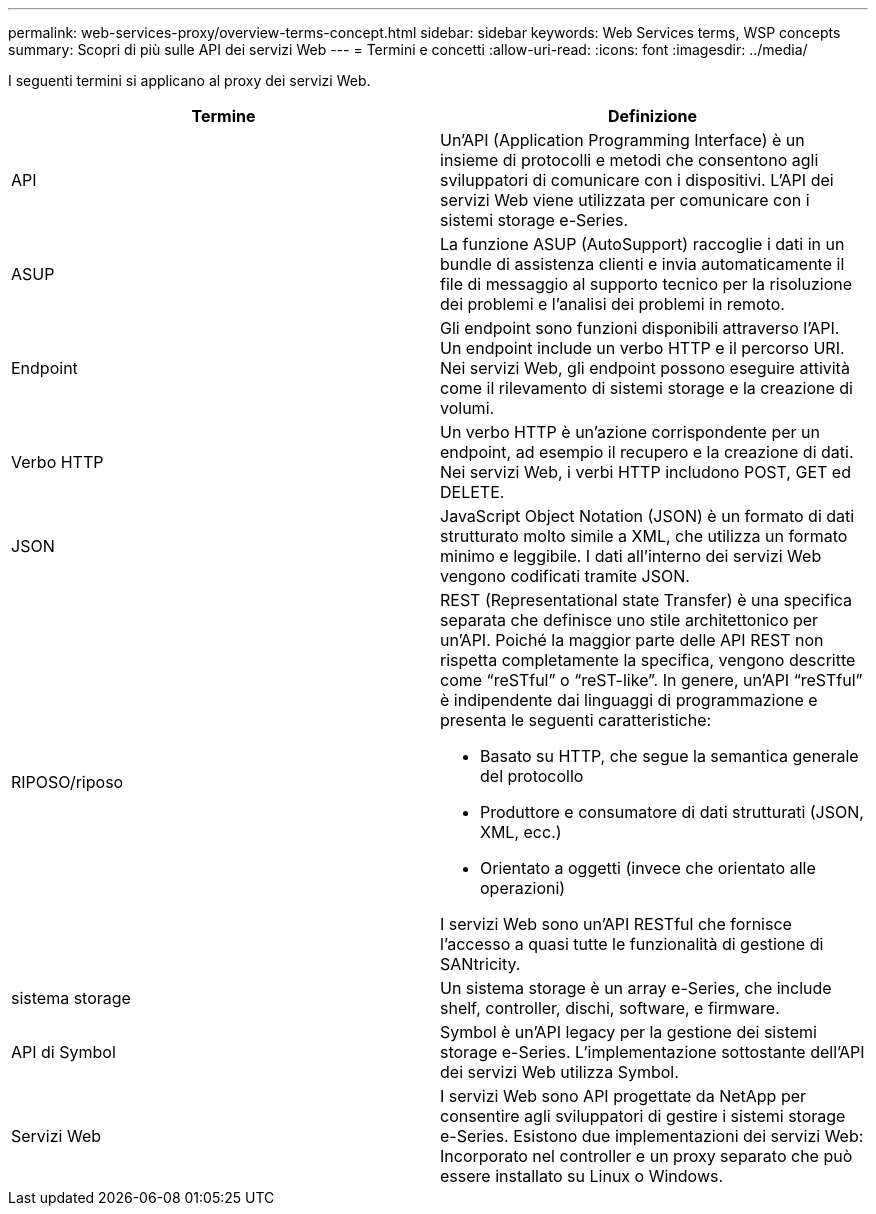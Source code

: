 ---
permalink: web-services-proxy/overview-terms-concept.html 
sidebar: sidebar 
keywords: Web Services terms, WSP concepts 
summary: Scopri di più sulle API dei servizi Web 
---
= Termini e concetti
:allow-uri-read: 
:icons: font
:imagesdir: ../media/


[role="lead"]
I seguenti termini si applicano al proxy dei servizi Web.

|===
| Termine | Definizione 


 a| 
API
 a| 
Un'API (Application Programming Interface) è un insieme di protocolli e metodi che consentono agli sviluppatori di comunicare con i dispositivi. L'API dei servizi Web viene utilizzata per comunicare con i sistemi storage e-Series.



 a| 
ASUP
 a| 
La funzione ASUP (AutoSupport) raccoglie i dati in un bundle di assistenza clienti e invia automaticamente il file di messaggio al supporto tecnico per la risoluzione dei problemi e l'analisi dei problemi in remoto.



 a| 
Endpoint
 a| 
Gli endpoint sono funzioni disponibili attraverso l'API. Un endpoint include un verbo HTTP e il percorso URI. Nei servizi Web, gli endpoint possono eseguire attività come il rilevamento di sistemi storage e la creazione di volumi.



 a| 
Verbo HTTP
 a| 
Un verbo HTTP è un'azione corrispondente per un endpoint, ad esempio il recupero e la creazione di dati. Nei servizi Web, i verbi HTTP includono POST, GET ed DELETE.



 a| 
JSON
 a| 
JavaScript Object Notation (JSON) è un formato di dati strutturato molto simile a XML, che utilizza un formato minimo e leggibile. I dati all'interno dei servizi Web vengono codificati tramite JSON.



 a| 
RIPOSO/riposo
 a| 
REST (Representational state Transfer) è una specifica separata che definisce uno stile architettonico per un'API. Poiché la maggior parte delle API REST non rispetta completamente la specifica, vengono descritte come "`reSTful`" o "`reST-like`". In genere, un'API "`reSTful`" è indipendente dai linguaggi di programmazione e presenta le seguenti caratteristiche:

* Basato su HTTP, che segue la semantica generale del protocollo
* Produttore e consumatore di dati strutturati (JSON, XML, ecc.)
* Orientato a oggetti (invece che orientato alle operazioni)


I servizi Web sono un'API RESTful che fornisce l'accesso a quasi tutte le funzionalità di gestione di SANtricity.



 a| 
sistema storage
 a| 
Un sistema storage è un array e-Series, che include shelf, controller, dischi, software, e firmware.



 a| 
API di Symbol
 a| 
Symbol è un'API legacy per la gestione dei sistemi storage e-Series. L'implementazione sottostante dell'API dei servizi Web utilizza Symbol.



 a| 
Servizi Web
 a| 
I servizi Web sono API progettate da NetApp per consentire agli sviluppatori di gestire i sistemi storage e-Series. Esistono due implementazioni dei servizi Web: Incorporato nel controller e un proxy separato che può essere installato su Linux o Windows.

|===